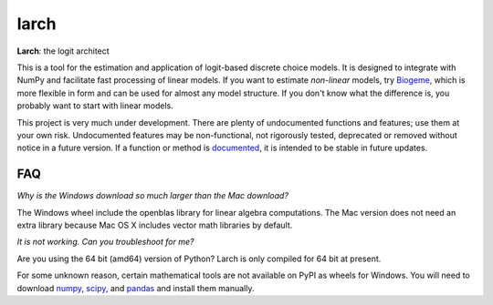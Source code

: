 larch
=====

.. image:: https://img.shields.io/pypi/v/larch.svg
    :target: https://pypi.python.org/pypi/larch
    :class: statusbadge

.. image:: https://img.shields.io/badge/released-29%20January%202015-blue.svg
    :target: https://pypi.python.org/pypi/larch
    :class: statusbadge

.. image:: https://img.shields.io/pypi/l/larch.svg
    :target: https://github.com/jpn--/larch/blob/master/LICENSE
    :class: statusbadge

.. image:: https://readthedocs.org/projects/larch/badge/?version=latest&style=round
    :target: http://larch.readthedocs.org
    :class: statusbadge

**Larch**: the logit architect

This is a tool for the estimation and application of logit-based discrete choice models.
It is designed to integrate with NumPy and facilitate fast processing of linear models.
If you want to estimate *non-linear* models, try `Biogeme <http://biogeme.epfl.ch/>`_,
which is more flexible in form and can be used for almost any model structure.
If you don't know what the difference is, you probably want to start with linear models.

This project is very much under development.  There are plenty of undocumented functions
and features; use them at your own risk.  Undocumented features may be non-functional, 
not rigorously tested, deprecated or removed without notice in a future version.  If a
function or method is `documented <http://larch.readthedocs.org>`_, it is intended to be
stable in future updates.

FAQ
---

*Why is the Windows download so much larger than the Mac download?*

The Windows wheel include the openblas library for linear algebra computations.  The
Mac version does not need an extra library because Mac OS X includes vector math libraries
by default.

*It is not working. Can you troubleshoot for me?*

Are you using the 64 bit (amd64) version of Python?  Larch is only compiled for 64 bit at
present.

For some unknown reason, certain mathematical tools are not available on PyPI as wheels
for Windows.  You will need to download `numpy <http://www.lfd.uci.edu/~gohlke/pythonlibs/#numpy>`_,
`scipy <http://www.lfd.uci.edu/~gohlke/pythonlibs/#scipy>`_, and
`pandas <http://www.lfd.uci.edu/~gohlke/pythonlibs/#pandas>`_ and install them manually.
